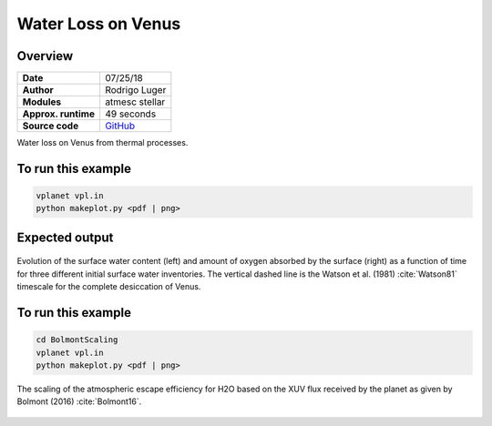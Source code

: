 Water Loss on Venus
===========

Overview
--------

===================   ============
**Date**              07/25/18
**Author**            Rodrigo Luger
**Modules**           atmesc
                      stellar
**Approx. runtime**   49 seconds
**Source code**       `GitHub <https://github.com/VirtualPlanetaryLaboratory/vplanet-private/tree/master/examples/VenusWaterLoss>`_
===================   ============

Water loss on Venus from thermal processes.



To run this example
-------------------

.. code-block:: bash

    vplanet vpl.in
    python makeplot.py <pdf | png>


Expected output
---------------

.. figure:: VenusWaterLoss.png
   :width: 600px
   :align: center

   Evolution of the surface water content (left) and amount of oxygen absorbed
   by the surface (right) as a function of time for three different initial
   surface water inventories. The vertical dashed line is the Watson et al. (1981)
   :cite:`Watson81` timescale for the complete desiccation of Venus.

To run this example
-------------------

.. code-block:: bash

   cd BolmontScaling
   vplanet vpl.in
   python makeplot.py <pdf | png>

.. figure:: BolmontScaling.png
   :width: 600px
   :align: center

   The scaling of the atmospheric escape efficiency for H2O based on the XUV flux
   received by the planet as given by Bolmont (2016) :cite:`Bolmont16`.
